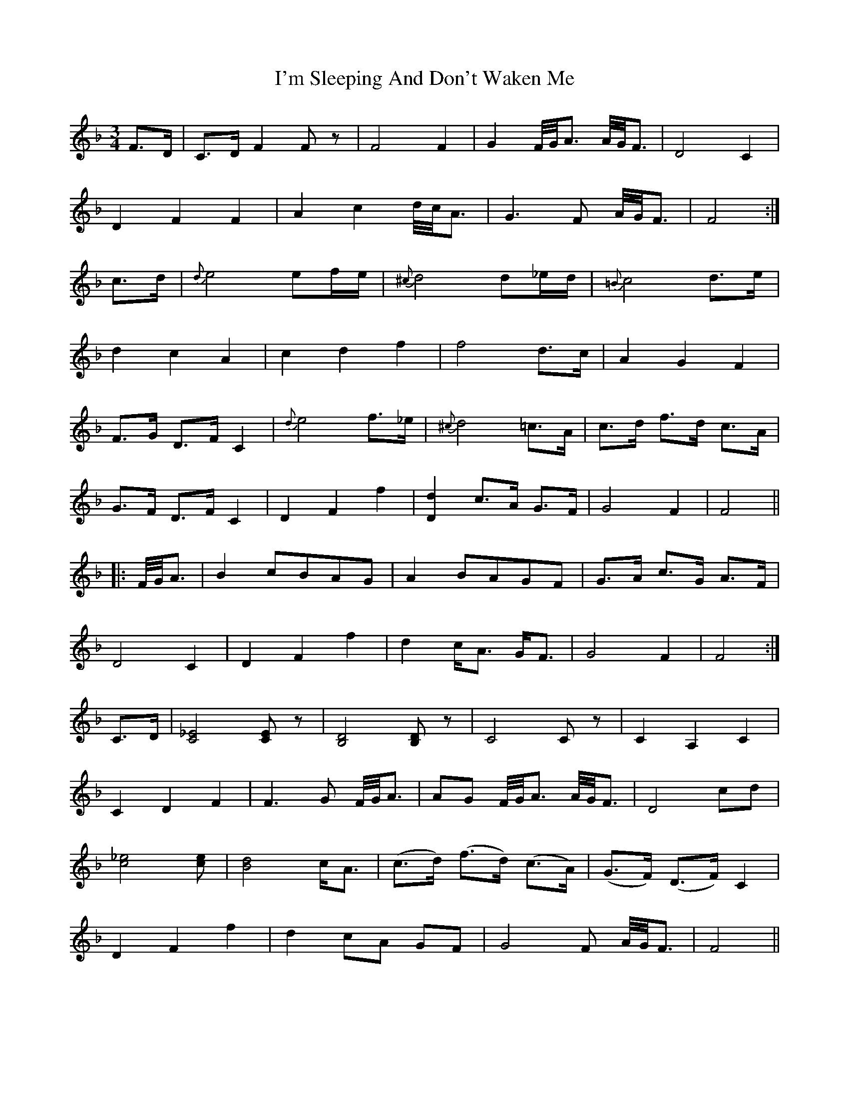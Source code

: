 X: 18690
T: I'm Sleeping And Don't Waken Me
R: waltz
M: 3/4
K: Fmajor
F>D|C>D F2F z|F4 F2|G2 F/4G/2<A A/4G/2<F|D4 C2|
D2F2F2|A2 c2 d/4c/2<A|G3 F A/4G/2<F|F4:|
c>d|{d}e4 ef/e/|{^c}d4 d_e/d/|{=B}c4 d>e|
d2c2A2|c2d2f2|f4 d>c|A2G2F2|
F>G D>F C2|{d}e4 f>_e|{^c}d4 =c>A|c>d f>d c>A|
G>F D>F C2|D2F2f2|[D2d2] c>A G>F|G4 F2|F4||
|:F/4G/2<A|B2 cBAG|A2 BAGF|G>A c>G A>F|
D4 C2|D2F2f2|d2 c<A G<F|G4 F2|F4:|
C>D|[C4_E4] [CE] z|[B,4D4][B,D]z|C4 C z|C2 A,2 C2|
C2 D2 F2|F3G F/4G/2<A|AG F/4G/2<A A/4G/2<F|D4 cd|
[c4_e4][ce]|[B4d4] c<A|(c>d) (f>d) (c>A)|(G>F) (D>F) C2|
D2F2f2|d2 cA GF|G4F A/4G/2<F|F4||

